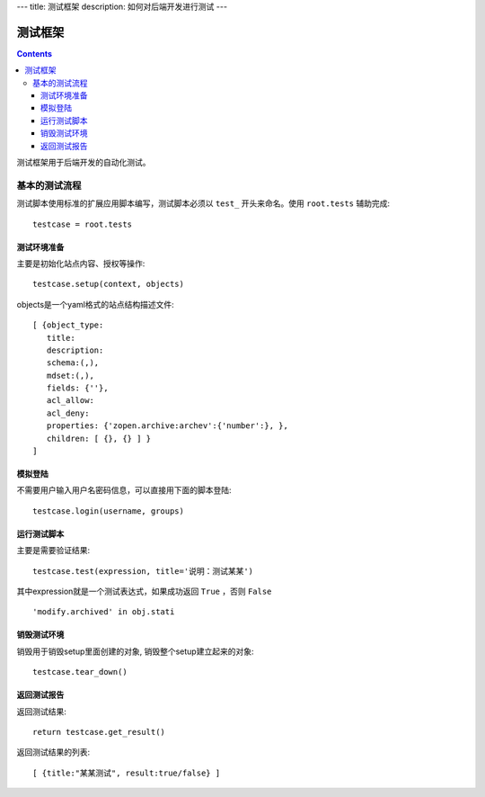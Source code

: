 ---
title: 测试框架
description: 如何对后端开发进行测试
---

==============
测试框架
==============

.. contents::

测试框架用于后端开发的自动化测试。

基本的测试流程
======================
测试脚本使用标准的扩展应用脚本编写，测试脚本必须以 ``test_`` 开头来命名。使用 ``root.tests`` 辅助完成::

  testcase = root.tests

测试环境准备
--------------------
主要是初始化站点内容、授权等操作::

  testcase.setup(context, objects)

objects是一个yaml格式的站点结构描述文件::

  [ {object_type:
     title:
     description:
     schema:(,),
     mdset:(,),
     fields: {''},
     acl_allow:
     acl_deny:
     properties: {'zopen.archive:archev':{'number':}, },
     children: [ {}, {} ] }
  ]

模拟登陆
--------------
不需要用户输入用户名密码信息，可以直接用下面的脚本登陆::

  testcase.login(username, groups)

运行测试脚本
-------------------
主要是需要验证结果::

  testcase.test(expression, title='说明：测试某某') 

其中expression就是一个测试表达式，如果成功返回 ``True`` ，否则 ``False`` ::

  'modify.archived' in obj.stati

销毁测试环境
------------------
销毁用于销毁setup里面创建的对象, 销毁整个setup建立起来的对象::

  testcase.tear_down()

返回测试报告
----------------------
返回测试结果::

  return testcase.get_result()

返回测试结果的列表::

 [ {title:"某某测试", result:true/false} ] 

